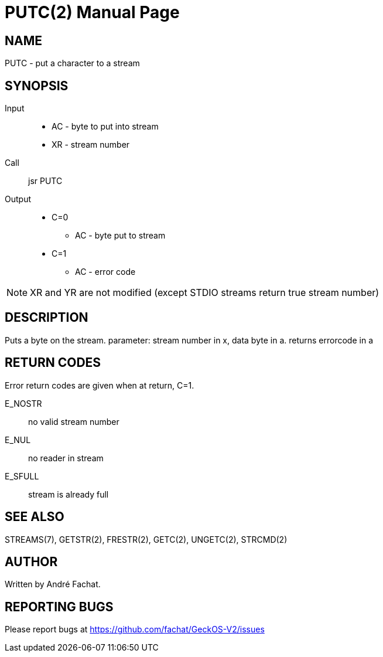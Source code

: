 
= PUTC(2)
:doctype: manpage

== NAME
PUTC - put a character to a stream

== SYNOPSIS
Input::
	* AC - byte to put into stream
	* XR - stream number
Call::
	jsr PUTC
Output::
	* C=0
		** AC - byte put to stream
	* C=1
		** AC - error code

NOTE: XR and YR are not modified (except STDIO streams return true stream number)

== DESCRIPTION
Puts a byte on the stream. parameter: stream number in x,
data byte in a. returns errorcode in a

== RETURN CODES
Error return codes are given when at return, C=1.

E_NOSTR:: no valid stream number
E_NUL:: no reader in stream
E_SFULL:: stream is already full

== SEE ALSO
STREAMS(7), GETSTR(2), FRESTR(2), GETC(2), UNGETC(2), STRCMD(2)

== AUTHOR
Written by André Fachat.

== REPORTING BUGS
Please report bugs at https://github.com/fachat/GeckOS-V2/issues

